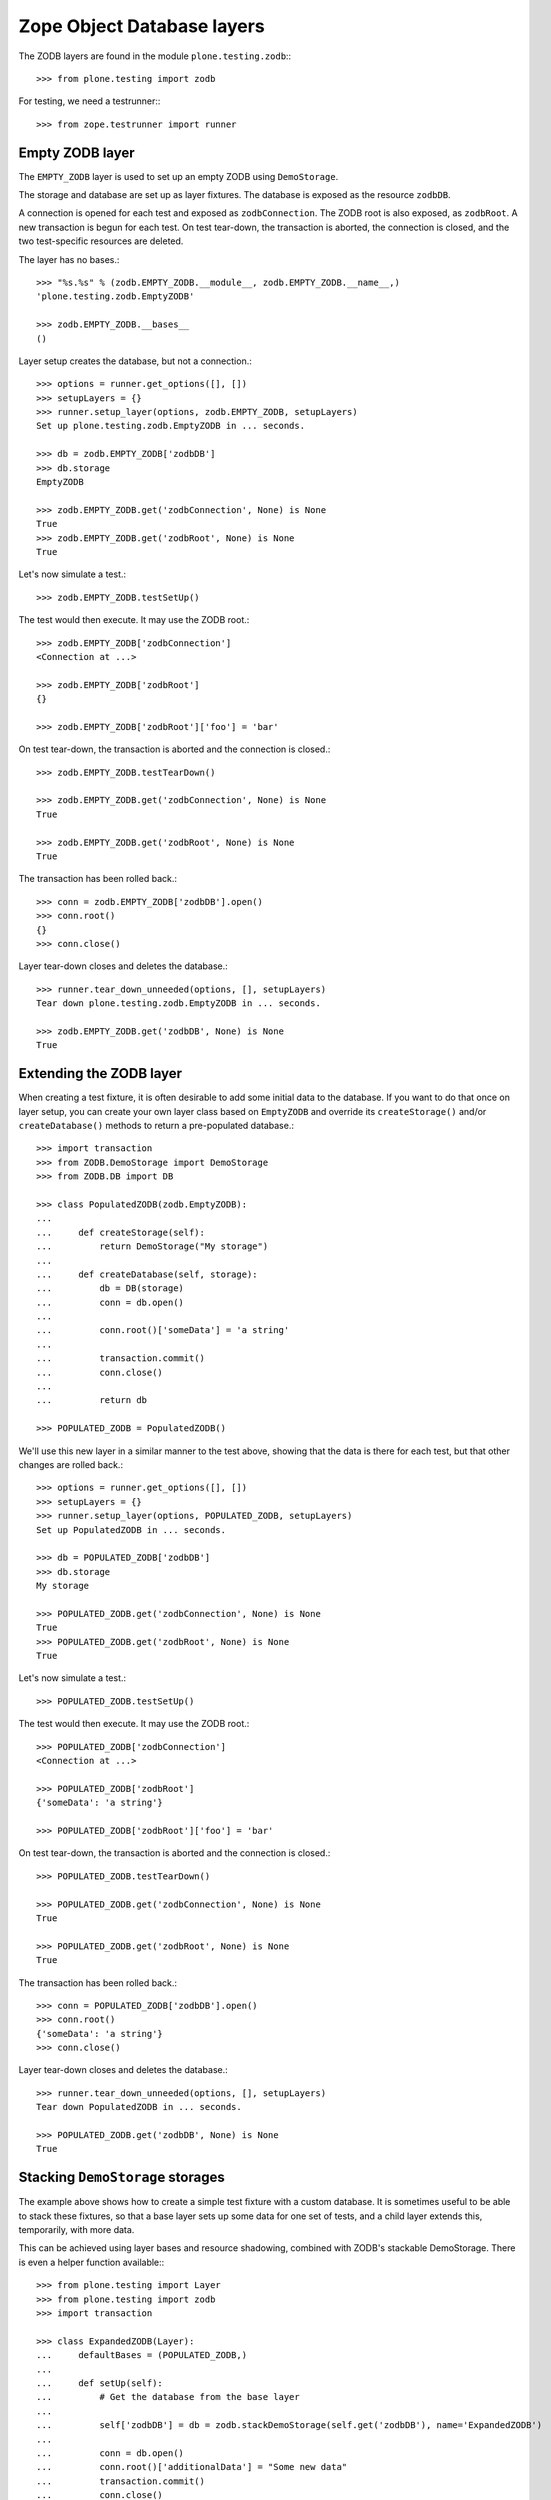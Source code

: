 Zope Object Database layers
---------------------------

The ZODB layers are found in the module ``plone.testing.zodb``:::

    >>> from plone.testing import zodb

For testing, we need a testrunner:::

    >>> from zope.testrunner import runner

Empty ZODB layer
~~~~~~~~~~~~~~~~

The ``EMPTY_ZODB`` layer is used to set up an empty ZODB using ``DemoStorage``.

The storage and database are set up as layer fixtures.
The database is exposed as the resource ``zodbDB``.

A connection is opened for each test and exposed as ``zodbConnection``.
The ZODB root is also exposed, as ``zodbRoot``.
A new transaction is begun for each test.
On test tear-down, the transaction is aborted, the connection is closed, and the two test-specific resources are deleted.

The layer has no bases.::

    >>> "%s.%s" % (zodb.EMPTY_ZODB.__module__, zodb.EMPTY_ZODB.__name__,)
    'plone.testing.zodb.EmptyZODB'

    >>> zodb.EMPTY_ZODB.__bases__
    ()

Layer setup creates the database, but not a connection.::

    >>> options = runner.get_options([], [])
    >>> setupLayers = {}
    >>> runner.setup_layer(options, zodb.EMPTY_ZODB, setupLayers)
    Set up plone.testing.zodb.EmptyZODB in ... seconds.

    >>> db = zodb.EMPTY_ZODB['zodbDB']
    >>> db.storage
    EmptyZODB

    >>> zodb.EMPTY_ZODB.get('zodbConnection', None) is None
    True
    >>> zodb.EMPTY_ZODB.get('zodbRoot', None) is None
    True

Let's now simulate a test.::

    >>> zodb.EMPTY_ZODB.testSetUp()

The test would then execute. It may use the ZODB root.::

    >>> zodb.EMPTY_ZODB['zodbConnection']
    <Connection at ...>

    >>> zodb.EMPTY_ZODB['zodbRoot']
    {}

    >>> zodb.EMPTY_ZODB['zodbRoot']['foo'] = 'bar'

On test tear-down, the transaction is aborted and the connection is closed.::

    >>> zodb.EMPTY_ZODB.testTearDown()

    >>> zodb.EMPTY_ZODB.get('zodbConnection', None) is None
    True

    >>> zodb.EMPTY_ZODB.get('zodbRoot', None) is None
    True

The transaction has been rolled back.::

    >>> conn = zodb.EMPTY_ZODB['zodbDB'].open()
    >>> conn.root()
    {}
    >>> conn.close()

Layer tear-down closes and deletes the database.::

    >>> runner.tear_down_unneeded(options, [], setupLayers)
    Tear down plone.testing.zodb.EmptyZODB in ... seconds.

    >>> zodb.EMPTY_ZODB.get('zodbDB', None) is None
    True

Extending the ZODB layer
~~~~~~~~~~~~~~~~~~~~~~~~

When creating a test fixture, it is often desirable to add some initial data to the database.
If you want to do that once on layer setup, you can create your own layer class based on ``EmptyZODB`` and override its ``createStorage()`` and/or ``createDatabase()`` methods to return a pre-populated database.::

    >>> import transaction
    >>> from ZODB.DemoStorage import DemoStorage
    >>> from ZODB.DB import DB

    >>> class PopulatedZODB(zodb.EmptyZODB):
    ...
    ...     def createStorage(self):
    ...         return DemoStorage("My storage")
    ...
    ...     def createDatabase(self, storage):
    ...         db = DB(storage)
    ...         conn = db.open()
    ...
    ...         conn.root()['someData'] = 'a string'
    ...
    ...         transaction.commit()
    ...         conn.close()
    ...
    ...         return db

    >>> POPULATED_ZODB = PopulatedZODB()

We'll use this new layer in a similar manner to the test above, showing that the data is there for each test, but that other changes are rolled back.::

    >>> options = runner.get_options([], [])
    >>> setupLayers = {}
    >>> runner.setup_layer(options, POPULATED_ZODB, setupLayers)
    Set up PopulatedZODB in ... seconds.

    >>> db = POPULATED_ZODB['zodbDB']
    >>> db.storage
    My storage

    >>> POPULATED_ZODB.get('zodbConnection', None) is None
    True
    >>> POPULATED_ZODB.get('zodbRoot', None) is None
    True

Let's now simulate a test.::

    >>> POPULATED_ZODB.testSetUp()

The test would then execute. It may use the ZODB root.::

    >>> POPULATED_ZODB['zodbConnection']
    <Connection at ...>

    >>> POPULATED_ZODB['zodbRoot']
    {'someData': 'a string'}

    >>> POPULATED_ZODB['zodbRoot']['foo'] = 'bar'

On test tear-down, the transaction is aborted and the connection is closed.::

    >>> POPULATED_ZODB.testTearDown()

    >>> POPULATED_ZODB.get('zodbConnection', None) is None
    True

    >>> POPULATED_ZODB.get('zodbRoot', None) is None
    True

The transaction has been rolled back.::

    >>> conn = POPULATED_ZODB['zodbDB'].open()
    >>> conn.root()
    {'someData': 'a string'}
    >>> conn.close()

Layer tear-down closes and deletes the database.::

    >>> runner.tear_down_unneeded(options, [], setupLayers)
    Tear down PopulatedZODB in ... seconds.

    >>> POPULATED_ZODB.get('zodbDB', None) is None
    True

Stacking ``DemoStorage`` storages
~~~~~~~~~~~~~~~~~~~~~~~~~~~~~~~~~

The example above shows how to create a simple test fixture with a custom database.
It is sometimes useful to be able to stack these fixtures, so that a base layer sets up some data for one set of tests, and a child layer extends this, temporarily, with more data.

This can be achieved using layer bases and resource shadowing, combined with ZODB's stackable DemoStorage.
There is even a helper function available:::

    >>> from plone.testing import Layer
    >>> from plone.testing import zodb
    >>> import transaction

    >>> class ExpandedZODB(Layer):
    ...     defaultBases = (POPULATED_ZODB,)
    ...
    ...     def setUp(self):
    ...         # Get the database from the base layer
    ...
    ...         self['zodbDB'] = db = zodb.stackDemoStorage(self.get('zodbDB'), name='ExpandedZODB')
    ...
    ...         conn = db.open()
    ...         conn.root()['additionalData'] = "Some new data"
    ...         transaction.commit()
    ...         conn.close()
    ...
    ...     def tearDown(self):
    ...         # Close the database and delete the shadowed copy
    ...
    ...         self['zodbDB'].close()
    ...         del self['zodbDB']

    >>> EXPANDED_ZODB = ExpandedZODB()

Notice that we are using plain ``Layer`` as a base class here.
We obtain the underlying database from our bases using the resource manager, and then create a shadow copy using a stacked storage.
Stacked storages contain the data of the original storage, but save changes in a separate (and, in this case, temporary) storage.

Let's simulate a test run again to show how this would work.::

    >>> options = runner.get_options([], [])
    >>> setupLayers = {}
    >>> runner.setup_layer(options, EXPANDED_ZODB, setupLayers)
    Set up PopulatedZODB in ... seconds.
    Set up ExpandedZODB in ... seconds.

    >>> db = EXPANDED_ZODB['zodbDB']
    >>> db.storage
    ExpandedZODB

    >>> EXPANDED_ZODB.get('zodbConnection', None) is None
    True
    >>> EXPANDED_ZODB.get('zodbRoot', None) is None
    True

Let's now simulate a test.::

    >>> POPULATED_ZODB.testSetUp()
    >>> EXPANDED_ZODB.testSetUp()

The test would then execute. It may use the ZODB root.::

    >>> EXPANDED_ZODB['zodbConnection']
    <Connection at ...>

    >>> EXPANDED_ZODB['zodbRoot'] == dict(someData='a string', additionalData='Some new data')
    True

    >>> POPULATED_ZODB['zodbRoot']['foo'] = 'bar'

On test tear-down, the transaction is aborted and the connection is closed.::

    >>> EXPANDED_ZODB.testTearDown()
    >>> POPULATED_ZODB.testTearDown()

    >>> EXPANDED_ZODB.get('zodbConnection', None) is None
    True

    >>> EXPANDED_ZODB.get('zodbRoot', None) is None
    True

The transaction has been rolled back.::

    >>> conn = EXPANDED_ZODB['zodbDB'].open()
    >>> conn.root() == dict(someData='a string', additionalData='Some new data')
    True
    >>> conn.close()

We'll now tear down the expanded layer and inspect the database again.::

    >>> runner.tear_down_unneeded(options, [POPULATED_ZODB], setupLayers)
    Tear down ExpandedZODB in ... seconds.

    >>> conn = EXPANDED_ZODB['zodbDB'].open()
    >>> conn.root()
    {'someData': 'a string'}

    >>> conn.close()

Finally, we'll tear down the rest of the layers.::

    >>> runner.tear_down_unneeded(options, [], setupLayers)
    Tear down PopulatedZODB in ... seconds.

    >>> EXPANDED_ZODB.get('zodbDB', None) is None
    True
    >>> POPULATED_ZODB.get('zodbDB', None) is None
    True
